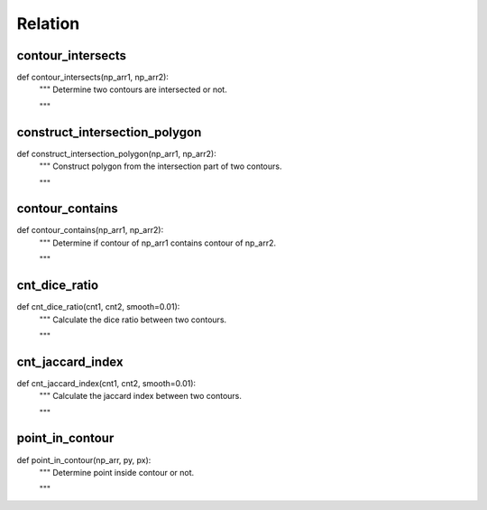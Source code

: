 Relation
========

contour_intersects
--------
::

def contour_intersects(np_arr1, np_arr2):
    """ Determine two contours are intersected or not.

    """

construct_intersection_polygon
--------
::

def construct_intersection_polygon(np_arr1, np_arr2):
    """ Construct polygon from the intersection part of two contours.

    """

contour_contains
--------
::

def contour_contains(np_arr1, np_arr2):
    """ Determine if contour of np_arr1 contains contour of np_arr2.

    """

cnt_dice_ratio
--------
::

def cnt_dice_ratio(cnt1, cnt2, smooth=0.01):
    """ Calculate the dice ratio between two contours.

    """

cnt_jaccard_index
--------
::

def cnt_jaccard_index(cnt1, cnt2, smooth=0.01):
    """ Calculate the jaccard index between two contours.

    """

point_in_contour
--------
::

def point_in_contour(np_arr, py, px):
    """ Determine point inside contour or not.

    """
